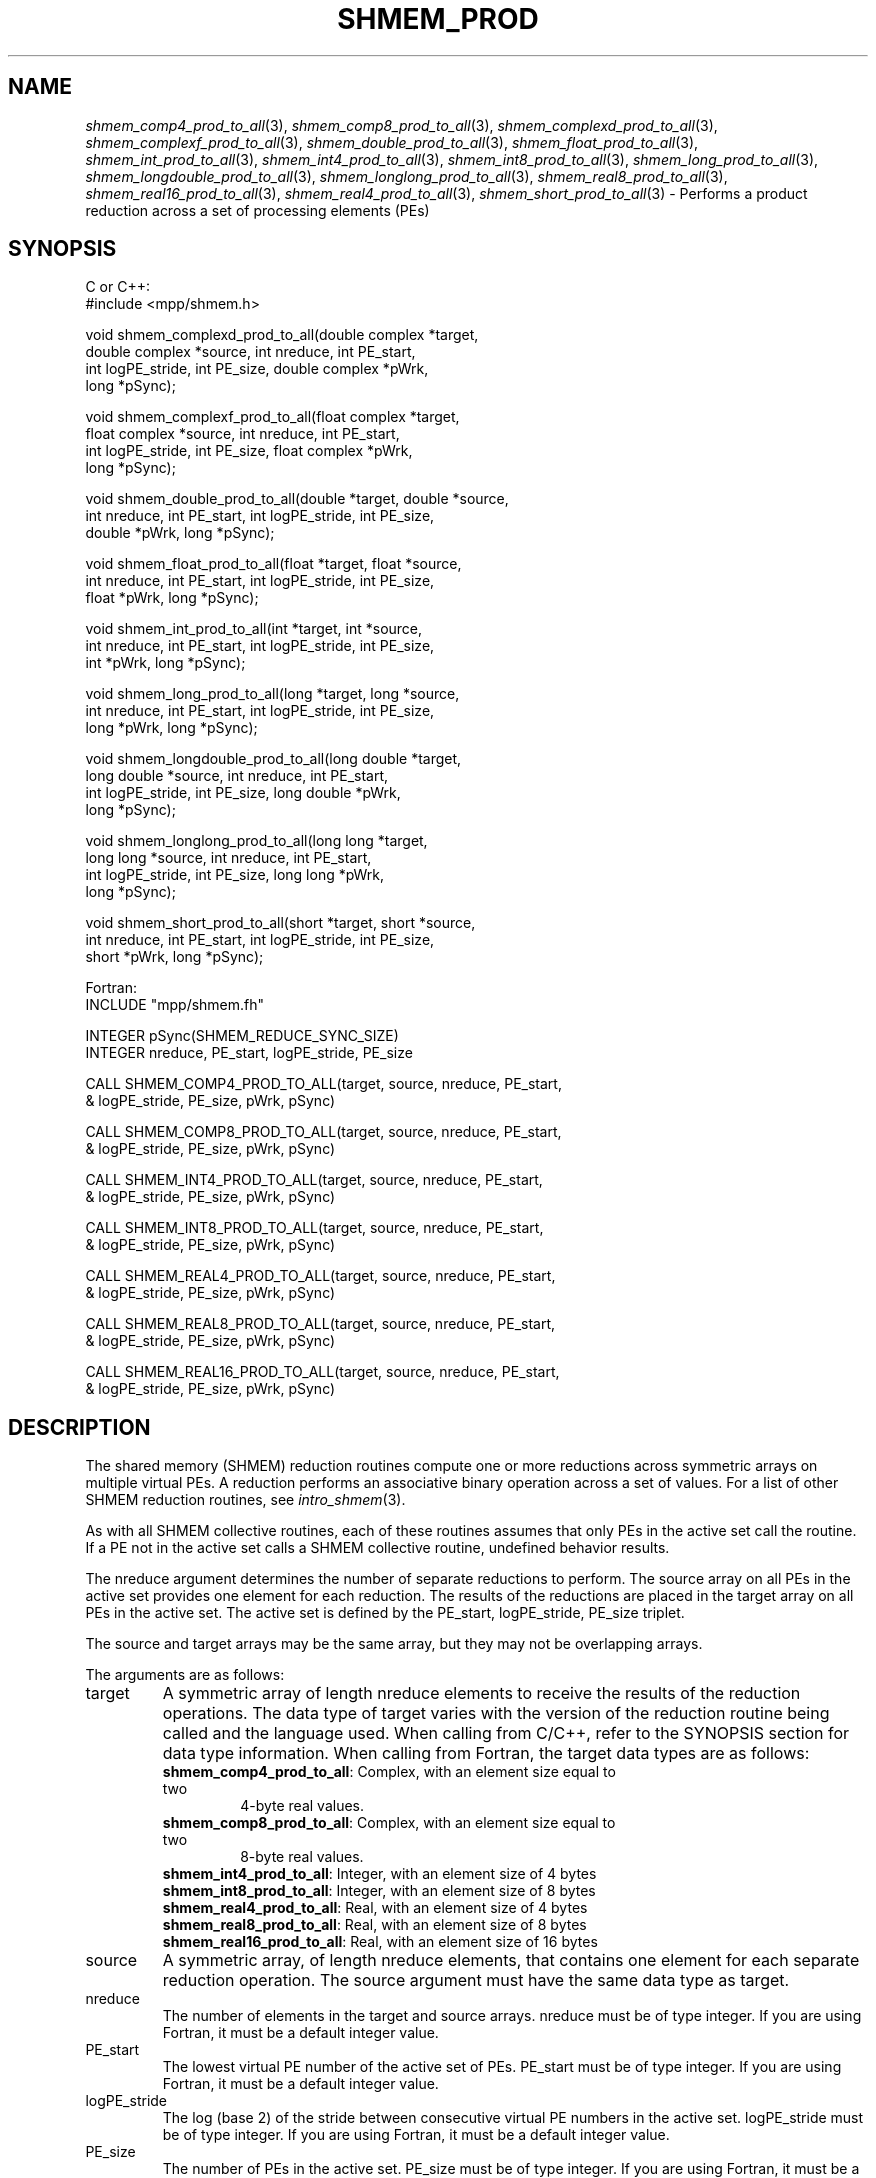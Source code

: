 .\" -*- nroff -*-
.\" Copyright (c) 2015      University of Houston.  All rights reserved.
.\" Copyright (c) 2015      Mellanox Technologies, Inc.
.\" $COPYRIGHT$
.de Vb
.ft CW
.nf
..
.de Ve
.ft R

.fi
..
.TH "SHMEM\\_PROD" "3" "Unreleased developer copy" "gitclone" "Open MPI"
.SH NAME

\fIshmem_comp4_prod_to_all\fP(3),
\fIshmem_comp8_prod_to_all\fP(3),
\fIshmem_complexd_prod_to_all\fP(3),
\fIshmem_complexf_prod_to_all\fP(3),
\fIshmem_double_prod_to_all\fP(3),
\fIshmem_float_prod_to_all\fP(3),
\fIshmem_int_prod_to_all\fP(3),
\fIshmem_int4_prod_to_all\fP(3),
\fIshmem_int8_prod_to_all\fP(3),
\fIshmem_long_prod_to_all\fP(3),
\fIshmem_longdouble_prod_to_all\fP(3),
\fIshmem_longlong_prod_to_all\fP(3),
\fIshmem_real8_prod_to_all\fP(3),
\fIshmem_real16_prod_to_all\fP(3),
\fIshmem_real4_prod_to_all\fP(3),
\fIshmem_short_prod_to_all\fP(3)
\- Performs
a product reduction across a set of processing elements (PEs)
.SH SYNOPSIS

C or C++:
.Vb
#include <mpp/shmem.h>

void shmem_complexd_prod_to_all(double complex *target,
  double complex *source, int nreduce, int PE_start,
  int logPE_stride, int PE_size, double complex *pWrk,
  long *pSync);

void shmem_complexf_prod_to_all(float complex *target,
  float complex *source, int nreduce, int PE_start,
  int logPE_stride, int PE_size, float complex *pWrk,
  long *pSync);

void shmem_double_prod_to_all(double *target, double *source,
  int nreduce, int PE_start, int logPE_stride, int PE_size,
  double *pWrk, long *pSync);

void shmem_float_prod_to_all(float *target, float *source,
  int nreduce, int PE_start, int logPE_stride, int PE_size,
  float *pWrk, long *pSync);

void shmem_int_prod_to_all(int *target, int *source,
  int nreduce, int PE_start, int logPE_stride, int PE_size,
  int *pWrk, long *pSync);

void shmem_long_prod_to_all(long *target, long *source,
  int nreduce, int PE_start, int logPE_stride, int PE_size,
  long *pWrk, long *pSync);

void shmem_longdouble_prod_to_all(long double *target,
  long double *source, int nreduce, int PE_start,
  int logPE_stride, int PE_size, long double *pWrk,
  long *pSync);

void shmem_longlong_prod_to_all(long long *target,
  long long *source, int nreduce, int PE_start,
  int logPE_stride, int PE_size, long long *pWrk,
  long *pSync);

void shmem_short_prod_to_all(short *target, short *source,
  int nreduce, int PE_start, int logPE_stride, int PE_size,
  short *pWrk, long *pSync);
.Ve
Fortran:
.Vb
INCLUDE "mpp/shmem.fh"

INTEGER pSync(SHMEM_REDUCE_SYNC_SIZE)
INTEGER nreduce, PE_start, logPE_stride, PE_size

CALL SHMEM_COMP4_PROD_TO_ALL(target, source, nreduce, PE_start,
& logPE_stride, PE_size, pWrk, pSync)

CALL SHMEM_COMP8_PROD_TO_ALL(target, source, nreduce, PE_start,
& logPE_stride, PE_size, pWrk, pSync)

CALL SHMEM_INT4_PROD_TO_ALL(target, source, nreduce, PE_start,
& logPE_stride, PE_size, pWrk, pSync)

CALL SHMEM_INT8_PROD_TO_ALL(target, source, nreduce, PE_start,
& logPE_stride, PE_size, pWrk, pSync)

CALL SHMEM_REAL4_PROD_TO_ALL(target, source, nreduce, PE_start,
& logPE_stride, PE_size, pWrk, pSync)

CALL SHMEM_REAL8_PROD_TO_ALL(target, source, nreduce, PE_start,
& logPE_stride, PE_size, pWrk, pSync)

CALL SHMEM_REAL16_PROD_TO_ALL(target, source, nreduce, PE_start,
& logPE_stride, PE_size, pWrk, pSync)
.Ve
.SH DESCRIPTION

The shared memory (SHMEM) reduction routines compute one or more reductions across
symmetric arrays on multiple virtual PEs. A reduction performs an associative binary
operation across a set of values. For a list of other SHMEM reduction routines, see
\fIintro_shmem\fP(3)\&.
.PP
As with all SHMEM collective routines, each of these routines assumes that only PEs in the
active set call the routine. If a PE not in the active set calls a SHMEM collective routine,
undefined behavior results.
.PP
The nreduce argument determines the number of separate reductions to perform. The source
array on all PEs in the active set provides one element for each reduction. The results of the
reductions are placed in the target array on all PEs in the active set. The active set is defined
by the PE_start, logPE_stride, PE_size triplet.
.PP
The source and target arrays may be the same array, but they may not be overlapping arrays.
.PP
The arguments are as follows:
.TP
target
A symmetric array of length nreduce elements to receive the results of the
reduction operations. The data type of target varies with the version of the reduction routine
being called and the language used. When calling from C/C++, refer to the SYNOPSIS section
for data type information. When calling from Fortran, the target data types are as follows:
.RS
.TP
\fBshmem_comp4_prod_to_all\fP: Complex, with an element size equal to two
4\-byte real values.
.TP
\fBshmem_comp8_prod_to_all\fP: Complex, with an element size equal to two
8\-byte real values.
.TP
\fBshmem_int4_prod_to_all\fP: Integer, with an element size of 4 bytes
.TP
\fBshmem_int8_prod_to_all\fP: Integer, with an element size of 8 bytes
.TP
\fBshmem_real4_prod_to_all\fP: Real, with an element size of 4 bytes
.TP
\fBshmem_real8_prod_to_all\fP: Real, with an element size of 8 bytes
.TP
\fBshmem_real16_prod_to_all\fP: Real, with an element size of 16 bytes
.RE
.RS
.PP
.RE
.TP
source
A symmetric array, of length nreduce elements, that contains one element for
each separate reduction operation. The source argument must have the same data type as
target.
.TP
nreduce
The number of elements in the target and source arrays. nreduce must be of
type integer. If you are using Fortran, it must be a default integer value.
.TP
PE_start
The lowest virtual PE number of the active set of PEs. PE_start must be of
type integer. If you are using Fortran, it must be a default integer value.
.TP
logPE_stride
The log (base 2) of the stride between consecutive virtual PE numbers in
the active set. logPE_stride must be of type integer. If you are using Fortran, it must be a
default integer value.
.TP
PE_size
The number of PEs in the active set. PE_size must be of type integer. If you
are using Fortran, it must be a default integer value.
.TP
pWrk
A symmetric work array. The pWrk argument must have the same data type as
target. In C/C++, this contains max(nreduce/2 + 1,
_SHMEM_REDUCE_MIN_WRKDATA_SIZE) elements. In Fortran, this contains
max(nreduce/2 + 1, SHMEM_REDUCE_MIN_WRKDATA_SIZE) elements.
.TP
pSync
A symmetric work array. In C/C++, pSync is of type long and size
_SHMEM_REDUCE_SYNC_SIZE. In Fortran, pSync is of type integer and size
SHMEM_REDUCE_SYNC_SIZE. If you are using Fortran, it must be a default integer value.
Before any of the PEs in the active set enter the reduction routine, every element of this array
must be initialized with the value _SHMEM_SYNC_VALUE (in C/C++) or
SHMEM_SYNC_VALUE (in Fortran).
.PP
The values of arguments nreduce, PE_start, logPE_stride, and PE_size must be equal on all
PEs in the active set. The same target and source arrays, and the same pWrk and pSync work
arrays, must be passed to all PEs in the active set. Before any PE calls a reduction routine, you
must ensure that the following conditions exist (synchronization via a barrier or some
other method is often needed to ensure this): The pWrk and pSync arrays on all PEs in the
active set are not still in use from a prior call to a collective SHMEM routine. The target array
on all PEs in the active set is ready to accept the results of the reduction.
.PP
Upon return from a reduction routine, the following are true for the local PE: The target array
is updated. The values in the pSync array are restored to the original values.
.SH NOTES

The terms collective, symmetric, and cache aligned are defined in \fIintro_shmem\fP(3)\&.
All SHMEM reduction routines reset the values in pSync before they return, so a particular
pSync buffer need only be initialized the first time it is used.
.PP
You must ensure that the pSync array is not being updated on any PE in the active set while
any of the PEs participate in processing of a SHMEM reduction routine. Be careful of the
following situations: If the pSync array is initialized at run time, some type of
synchronization is needed to ensure that all PEs in the working set have initialized pSync
before any of them enter a SHMEM routine called with the pSync synchronization array. A
pSync or pWrk array can be reused in a subsequent reduction routine call only if none of the
PEs in the active set are still processing a prior reduction routine call that used the same
pSync or pWrk arrays. In general, this can be assured only by doing some type of
synchronization. However, in the special case of reduction routines being called with the
same active set, you can allocate two pSync and pWrk arrays and alternate between them on
successive calls.
.SH EXAMPLES

\fBExample 1:\fP
This Fortran example statically initializes the pSync array and finds the
product of the real variable FOO across all the even PEs.
.Vb
INCLUDE "mpp/shmem.fh"

INTEGER PSYNC(SHMEM_REDUCE_SYNC_SIZE)
DATA PSYNC /SHMEM_REDUCE_SYNC_SIZE*SHMEM_SYNC_VALUE/
PARAMETER (NR=1)
REAL FOO, FOOPROD, PWRK(MAX(NR/2+1,SHMEM_REDUCE_MIN_WRKDATA_SIZE))
COMMON /COM/ FOO, FOOPROD, PWRK
INTRINSIC MY_PE

IF ( MOD(MY_PE(),2) .EQ. 0) THEN
  CALL SHMEM_COMP8_PROD_TO_ALL(FOOPROD, FOO, NR, 0, 1, N$PES/2,
  & PWRK, PSYNC)
  PRINT *, 'Result on PE ', MY_PE(), ' is ', FOOPROD
ENDIF
.Ve
\fBExample 2:\fP
Consider the following C/C++ call:
.Vb
shmem_short_prod_to_all(target, source, 3, 0, 0, 8, pwrk, psync);
.Ve
The preceding call is more efficient, but semantically equivalent to, the combination of the
following calls:
.Vb
shmem_short_prod_to_all(&(target[0]), &(source[0]), 1, 0, 0, 8,
  pwrk1, psync1);
shmem_short_prod_to_all(&(target[1]), &(source[1]), 1, 0, 0, 8,
  pwrk2, psync2);
shmem_short_prod_to_all(&(target[2]), &(source[2]), 1, 0, 0, 8,
  pwrk1, psync1);
.Ve
Note that two sets of pWrk and pSync arrays are used alternately because no synchronization
is done between calls.
.SH SEE ALSO

\fIintro_shmem\fP(3)
